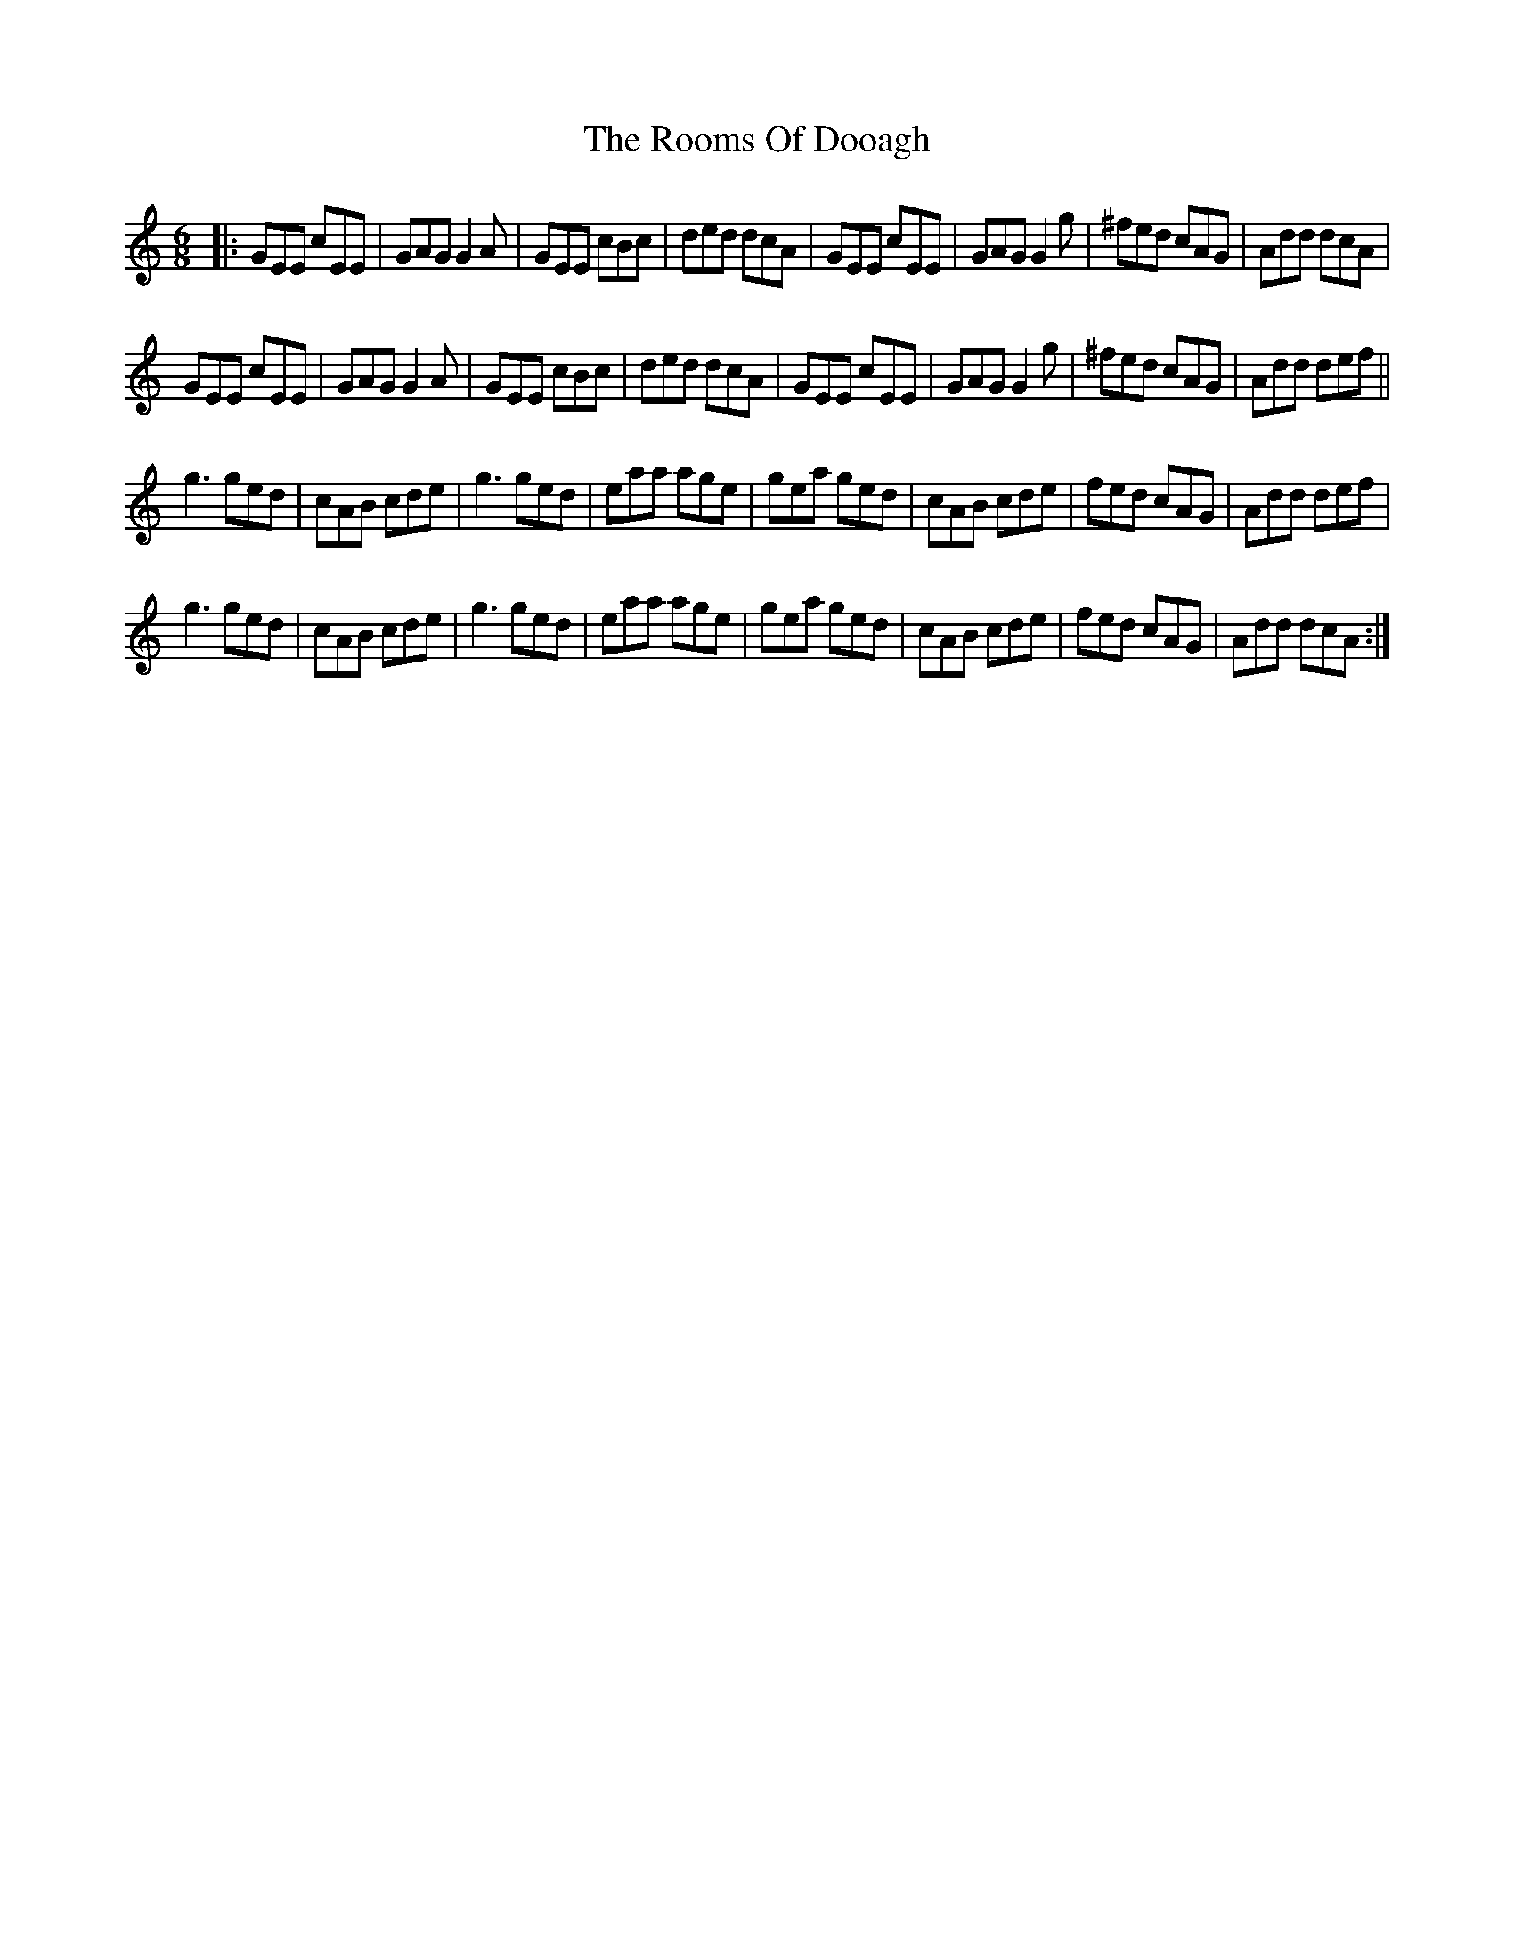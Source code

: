 X: 64
T: The Rooms Of Dooagh
R: jig
M: 6/8
L: 1/8
K: Cmaj
|:GEE cEE|GAG G2A|GEE cBc|ded dcA|
GEE cEE|GAG G2g|^fed cAG|Add dcA|!
GEE cEE|GAG G2A|GEE cBc|ded dcA|
GEE cEE|GAG G2g|^fed cAG|Add def||!
g3 ged|cAB cde|g3 ged|eaa age|
gea ged|cAB cde|fed cAG|Add def|!
g3 ged|cAB cde|g3 ged|eaa age|
gea ged|cAB cde|fed cAG|Add dcA:|
